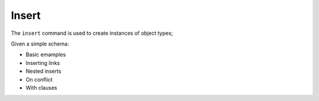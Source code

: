 .. _ref_eql_insert:

Insert
======

The ``insert`` command is used to create instances of object types;

Given a simple schema:


- Basic emamples
- Inserting links
- Nested inserts
- On conflict
- With clauses
